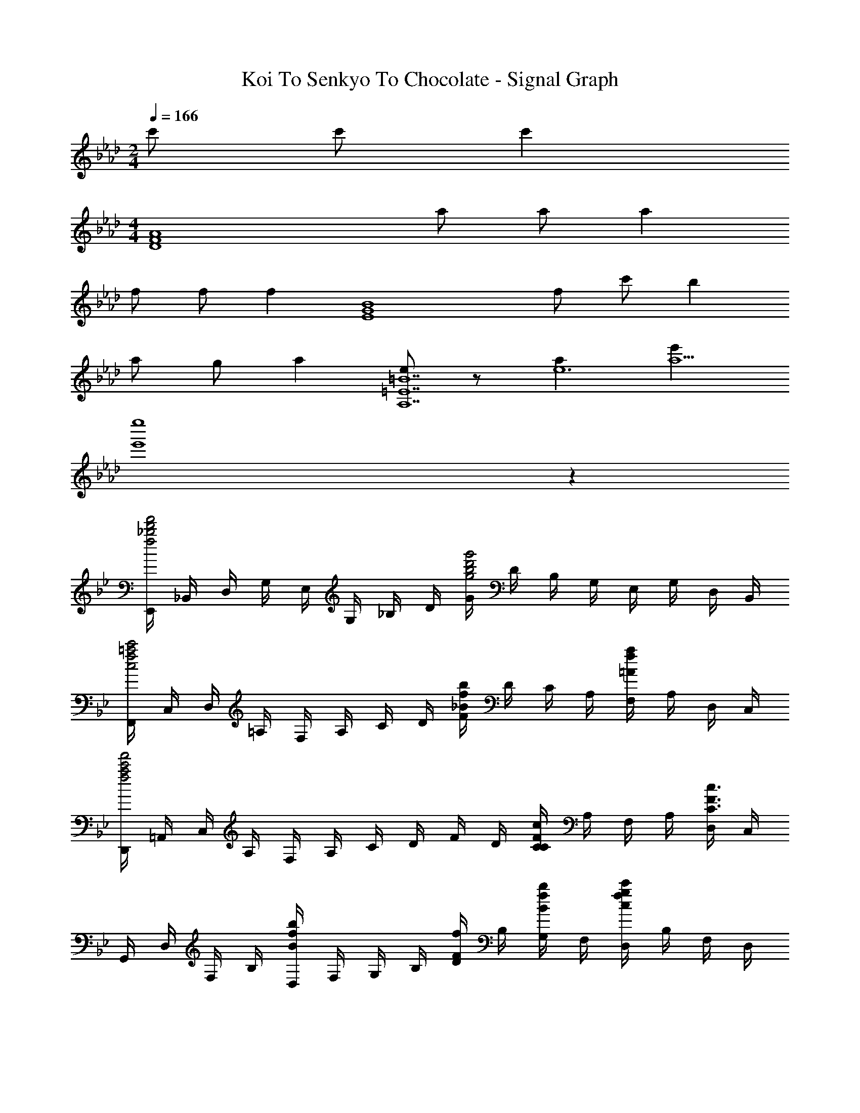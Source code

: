 X: 1
T: Koi To Senkyo To Chocolate - Signal Graph
Z: ABC Generated by Starbound Composer
L: 1/4
M: 2/4
K: Ab
Q: 1/4=166
c'/ c'/ [z/c'] 
M: 4/4
[z/A4F4D4] a/ a/ a 
f/ f/ [z/f] [z/B4G4E4] f/ c'/ b 
a/ g/ [z/a] [e/=B7=E7A,7] z/ [ae6] [e'a5] 
[e''4e'4] z 
K: Bb
[E,,/4f'2d'2_b2f2] _B,,/4 D,/4 G,/4 E,/4 G,/4 _B,/4 D/4 [G/4g'2d'2b2g2] D/4 B,/4 G,/4 E,/4 G,/4 D,/4 B,,/4 
[F,,/4c'2=a2f2c2] C,/4 D,/4 =A,/4 F,/4 A,/4 C/4 D/4 [F/4bf_B] D/4 C/4 A,/4 [F,/4af=A] A,/4 D,/4 C,/4 
[D,,/4f'2c'2a2f2] =A,,/4 C,/4 A,/4 F,/4 A,/4 C/4 D/4 F/4 D/4 [C/4cFC] A,/4 F,/4 A,/4 [D,/4c3/F3/C3/] C,/4 
G,,/4 D,/4 F,/4 B,/4 [D,/4bfB] F,/4 G,/4 B,/4 [D/4f/F/] B,/4 [G,/4b/f/B/] F,/4 [D,/4c'gfc] B,/4 F,/4 D,/4 
[C,,/4d'bgd] G,,/4 B,,/4 E,/4 [C,/4e'/b/g/e/] E,/4 [G,/4d'bgd] B,/4 _E/4 B,/4 [G,/4bgB] E,/4 C,/ [b/g/B/F/C/B,/F,/] z 
[B,,/4F,,/4c'gfc] C,/4 F,/4 C,/4 B,,/4 F,,/4 [c''/g'/f'/c'/C,,/_B,,,/F,,,/] z G,/ B,/ 
[c/F/D/C/] [BGF5/] f [z/c] [E/A,,/] [G,/BG] 
E/ [f3/B3/F5/] z/ f/ [F,/fcA] G/ 
[g/C/] [fB,5/] e/ d/ [z/c] [D/D,/] [B/F/A,/] 
[c/A/C/] [d3/F5/] z/ d/ [E,/dGE] G,/ 
[d/B,/] [dF5/] d/ e/ [z/d] [F/F,/] [F/c] 
C/ [B3/B,5/] A [c/C/B,/F,/] B/ z/ 
[C/B,/F,/] z [G,,,/F/C/B,/F,/] C,,/ B,,,/ F,,/ [G,,,/F/C/B,/F,/] 
D,,/ =A,,,/ [D,,/^FCB,F,] D,,,/ [=F/6F,,,/] E/6 D/6 [D,/G,,/BF] F,/ [c/F/D/C/B,/] 
[D,/BGB,] F,/ [G,/fF] B,/ [G,,/cC] [E/G,/C,/] [B,/BG] E/ 
[G,/f3/B3/F3/] B,/ C/ E/ [f/F/C,/] [C,/F,,/fcAF] E,/ [g/G/A,/] 
[C,/fF] E,/ [e/E/F,/] [d/D/A,/] [F,,/cC] [D/A,,/D,,/] [B/F/B,/C,/] [c/A/C/F,/] 
[D,/dD] F,/ [e/E/A,/] [C/fF] D,,/ [B,,/E,,/BGEB,] D,/ G,/ 
[B/B,/E,/] [G,/bB] B,/ [a/A/D/] [E,,/fF] [C,/F,,/] [c/F/C/E,/] [c/A/C/A,/] 
[C,/cC] E,/ [d/D/F,/] [A,/eE] F,,/ [D,/G,,/dBGD] F,/ B,/ 
D,/ [F,/dD] G,/ [d/D/B,/] [G,,/g3/G3/] [F,/B,,/] _A,/ [f/B/F/D/] 
[d/F,/f3/F3/] A,/ B,/ [D/B] B,,/ [c3/G3/D,3/B,,3/E,,3/] 
[d/G/D,/B,,/E,,/] z/ [f/G/F/] [f/B/F/] [z/fdF] E,,/4 B,,/4 [D,/4e/E/] G,/4 [B,,/4d/E/D/] D,/4 
[E,/4c/E/C/] G,/4 [c/E/C/B,/] [d/E/D/] [eEG,B,,E,,] [B3/F3/F,3/B,,3/F,,3/D,,3/] 
[B/F/F,/B,,/F,,/D,,/] z/ [f/F/] [f/B/F/] [z/fdF] [D,/D,,/] [e/d/E/B,,/] [d/D/F,] 
[z/BDB,] B,/4 =A,/4 [F,/4cDC] D,/4 B,,/4 A,,/4 F,,/4 D,,/4 [d3/G3/D,3/B,,3/E,,3/] 
[d/G/D,/B,,/E,,/] z/ [f/G/F/] [g/B/G/] [z/fdF] [E,/E,,/] [e/E/B,,/] [d/E/D/D,/] 
[G,/cEC] D,/ [d/E/D/F,/] [e/E/G,/] [g/e/G/E,,/] [f/d/F/F,3/B,,3/F,,3/D,,3/] z 
[b/d/B/F,3/B,,3/D,,3/] [bdB] [e/d/E/F,B,,D,,] [z/dD] [z/B,3/F,3/D,3/G,,3/] [c/D/C/] [B/D/B,/] 
[z/F,3/D,3/G,,3/] [B/D/B,/] [B/D/B,/] [c/D/C/F,D,G,,] [z/B7/D7/B,7/] [A,,^C,,B,,2] [A,,C,,] 
[G,,=C,,C2C,2] [G,,C,,] [B,,F,,B,,,F2F,2] [B,,F,,B,,,] 
[^c^CE,B,,E,,B2B,2] [eEE,B,,E,,] [=cfF^C,_A,,^C,,] [fc'cC,A,,C,,] 
[BeE=B,,^F,,=B,,,] [cB,,F,,B,,,F3] [f/=F,,/_B,,,/] [c/_B,,/] [f/F,,/B,,,/] [b/E,/B,,/E,,/] z/ 
[E,,/4c'/_a/c/] B,,/4 [c'/a/c/E,/] [B,,/4B,,,/4c'ac] F,,/4 
K: Ab
B,,,/4 F,,/4 [A,,/4a/f/_A/] D,/4 [B,,/4a/f/A/] D,/4 [F,/4afA] _A,/4 D/4 A,/4 
[F,/4f/d/F/] D,/4 [B,,/4f/d/F/] D,/4 [A,,/4fdF] F,,/4 [E,/4E,,/4] B,,/4 [D,/4f/d/F/] G,/4 [E,/4c'/a/c/] G,/4 [B,/4bgB] D/4 G/4 D/4 
[B,/4a/f/A/] G,/4 [E,/4g/e/G/] G,/4 [D,/4afA] B,,/4 [=C,/4=C,,/4] G,,/4 [B,,/4b/g/B/] E,/4 [C,/4e/B/E/] E,/4 G,/4 B,/4 [=C/4e/B/E/] B,/4 
[G,/4f/c/F/] E,/4 [C,/4g/e/G/] E,/4 [B,,/4geG] G,,/4 [F,/4F,,/4] C,/4 [E,/4afA] A,/4 F,/4 A,/4 C/4 E/4 [F/4a/f/A/] E/4 
[C/4g/e/G/] A,/4 [F,/4a/f/A/] A,/4 [E,/4e2B2E2] C,/4 [D,/4D,,/4] A,,/4 C,/4 F,/4 D,/4 F,/4 [A,/4eBE] C/4 D/4 C/4 
[A,/4c/A/C/] F,/4 [D,/4f/d/F/] F,/4 [e/4c/4E/4C,/4] [f/4A,,/4] [E,/4E,,/4e3/c3/E3/] B,,/4 D,/4 G,/4 E,/4 G,/4 [B,/4eBE] D/4 E/4 D/4 
[B,/4c/A/C/] G,/4 [E,/4b/g/B/] G,/4 [D,/4g/e/G/] B,,/4 [A,,/4_A,,,/4geG] E,,/4 G,,/4 C,/4 A,,/4 E,/4 [G,/4geG] C/4 E/4 C/4 
[G,/4afA] E,/4 A,,/ [bgBB,F,D,G,,] [bgBB,F,D,G,,] [c'/=e/c/=E/B,/G,/C,/] z/ 
[C,,/4c'/c/] C,/4 [c'/c/C,,/] [B,,/4B,,,/4c'ac] F,,/4 B,,,/4 F,,/4 [A,,/4a/f/B/] D,/4 [B,,/4a/f/B/] D,/4 [F,/4afB] A,/4 D/4 A,/4 
[F,/4f/d/F/] D,/4 [B,,/4f/d/F/] D,/4 [A,,/4fdF] F,,/4 [E,/4E,,/4] B,,/4 [D,/4f/d/F/] G,/4 [E,/4c'/a/c/] G,/4 [B,/4bgB] D/4 G/4 D/4 
[B,/4a/f/A/] G,/4 [E,/4g/_e/G/] G,/4 [D,/4afA] B,,/4 [C,/4C,,/4] G,,/4 [B,,/4b/g/B/] E,/4 [C,/4b/g/B/] E,/4 G,/4 B,/4 [_E/4e'be] B,/4 
G,/4 E,/4 [C,/4b/g/B/] E,/4 [B,,/4bgB] G,,/4 [F,/4F,,/4] C,/4 [E,/4a/f/A/] A,/4 [F,/4g/e/G/] A,/4 [C/4a/f/A/] E/4 A/4 E/4 
[C/4fcF] A,/4 F,/4 A,/4 [E,/4b/g/B/] C,/4 [D,/4D,,/4c'4a4c4] A,,/4 C,/4 F,/4 D,/4 F,/4 A,/4 C/4 F/4 C/4 
A,/4 F,/4 D,/4 F,/4 C,/4 A,,/4 [E,/4E,,/4] B,,/4 D,/4 G,/4 [E,/4beB] G,/4 B,/4 D/4 [G/4beB] D/4 
B,/4 G,/4 [E,/4aeA] G,/4 D,/4 B,,/4 [F,/4F,,/4gG] C,/4 F,/4 C,/4 [F,,/4f/F/] C,/4 [F,/4gG] G,/4 A,/4 G,/4 
[F,/4a/f/A/] C,/4 [F,,/4a3f3A3] C,/4 F,/4 C,/4 [=D,/4=D,,/4] A,,/4 B,,/4 F,/4 D,/4 F,/4 A,/4 B,/4 F/4 B,/4 
[A,/4ecE] F,/4 D,/4 F,/4 [B,,/4e/c/E/] A,,/4 [_D,/4_D,,/4ecE] F,,/4 A,,/4 C,/4 [D,/4d/B/D/] F,/4 [A,/4cAC] C/4 D/4 C/4 
[A,/4dBD] F,/4 D,/ [EB,A,E,a2e2A2] [E/B,/A,/E,/] [E/B,/A,/E,/] [a/A/] [bB] 
[g/G/] [z/gG] [D,/D,,/D3/] [a/d/A/A,,/] [d/F,/a3A3] [c/C/C,/C,,/] [E/A,,/] [A,/C,/] 
[E/E,/] [B/B,/B,,/B,,,/] [D/F,,/] [F,/B,,/] [D/D,/] [e/E/E,/E,,/] [G/B,,/] [B,/E,/] 
[G/G,/] [B/B,/] [dE,,5/A,,,5/E,,,5/] [z3/c2] E,,/ 
[B,,/B] E,/4 A,/4 B,/4 E/4 A/4 B/4 e/4 a/4 b/4 e'/4 [g'2a2d2_G2] 

